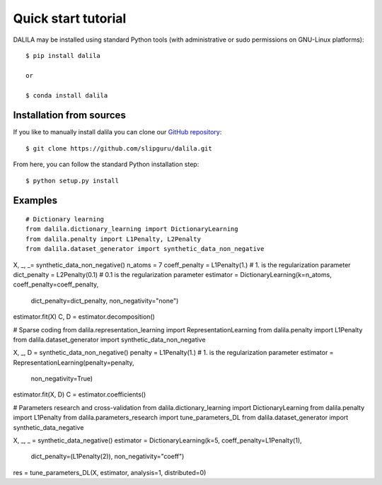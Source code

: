 .. _tutorial:

Quick start tutorial
====================
DALILA may be installed using standard Python tools (with
administrative or sudo permissions on GNU-Linux platforms)::

    $ pip install dalila

    or

    $ conda install dalila

Installation from sources
-------------------------
If you like to manually install dalila  you can clone our
`GitHub repository <https://github.com/slipguru/dalila>`_::

   $ git clone https://github.com/slipguru/dalila.git

From here, you can follow the standard Python installation step::

    $ python setup.py install





Examples
-------
.. highlight:: python

::

  # Dictionary learning
  from dalila.dictionary_learning import DictionaryLearning
  from dalila.penalty import L1Penalty, L2Penalty
  from dalila.dataset_generator import synthetic_data_non_negative

X, _, _= synthetic_data_non_negative()
n_atoms = 7
coeff_penalty = L1Penalty(1.) # 1. is the regularization parameter
dict_penalty = L2Penalty(0.1) # 0.1 is the regularization parameter
estimator = DictionaryLearning(k=n_atoms, coeff_penalty=coeff_penalty,
	                       dict_penalty=dict_penalty,
	                       non_negativity="none")
estimator.fit(X)
C, D = estimator.decomposition()


# Sparse coding
from dalila.representation_learning import RepresentationLearning
from dalila.penalty import L1Penalty
from dalila.dataset_generator import synthetic_data_non_negative

X, _, D = synthetic_data_non_negative()
penalty = L1Penalty(1.) # 1. is the regularization parameter
estimator = RepresentationLearning(penalty=penalty,
	                           non_negativity=True)
estimator.fit(X, D)
C = estimator.coefficients()


# Parameters research and cross-validation
from dalila.dictionary_learning import DictionaryLearning
from dalila.penalty import L1Penalty
from dalila.parameters_research import tune_parameters_DL
from dalila.dataset_generator import synthetic_data_negative

X, _, _ = synthetic_data_negative()
estimator = DictionaryLearning(k=5, coeff_penalty=L1Penalty(1),
	                       dict_penalty=(L1Penalty(2)),
	                       non_negativity="coeff")
res = tune_parameters_DL(X, estimator, analysis=1, distributed=0)

